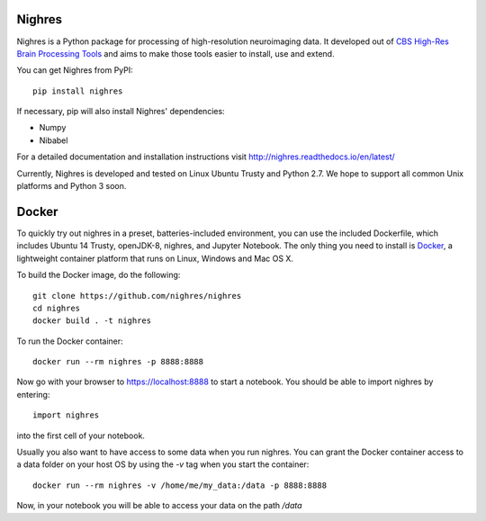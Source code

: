 .. -*- mode: rst -*-

.. image:: https://travis-ci.org/nighres/nighres.svg?branch=master
    :target: https://travis-ci.org/nighres
    :alt: Travis CI build status
.. image:: https://readthedocs.org/projects/nighres/badge/?version=latest
    :target: http://nighres.readthedocs.io/en/latest/?badge=latest
    :alt: Documentation Status

Nighres
=======

Nighres is a Python package for processing of high-resolution neuroimaging data.
It developed out of `CBS High-Res Brain Processing Tools
<https://www.cbs.mpg.de/institute/software/cbs-tools>`_ and aims to make those
tools easier to install, use and extend.

You can get Nighres from PyPI::

    pip install nighres

If necessary, pip will also install Nighres' dependencies:

* Numpy
* Nibabel

For a detailed documentation and installation instructions visit http://nighres.readthedocs.io/en/latest/

Currently, Nighres is developed and tested on Linux Ubuntu Trusty and Python 2.7. We hope to support all common Unix platforms and Python 3 soon.


Docker
======

To quickly try out nighres in a preset, batteries-included environment, you can use the
included Dockerfile, which includes Ubuntu 14 Trusty, openJDK-8, nighres, and Jupyter 
Notebook. The only thing you need to install is `Docker <https://www.docker.com/>`_, a 
lightweight container platform that runs on Linux, Windows and Mac OS X.

To build the Docker image, do the following::

    git clone https://github.com/nighres/nighres
    cd nighres
    docker build . -t nighres

To run the Docker container::

    docker run --rm nighres -p 8888:8888 

Now go with your browser to https://localhost:8888 to start a notebook. You should be able
to import nighres by entering::

    import nighres

into the first cell of your notebook.

Usually you also want to have access to some data when you run nighres. You can grant the Docker container
access to a data folder on your host OS by using the `-v` tag when you start the container::

    docker run --rm nighres -v /home/me/my_data:/data -p 8888:8888

Now, in your notebook you will be able to access your data on the path `/data`
